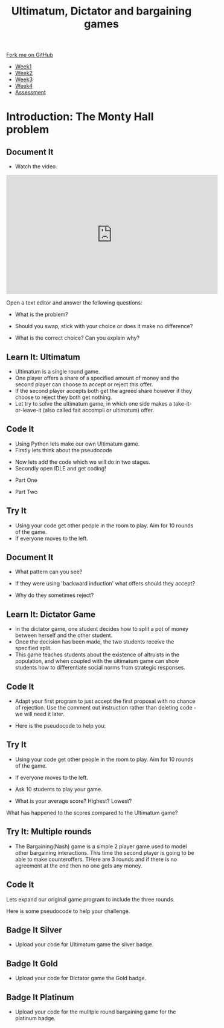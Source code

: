 #+STARTUP:indent
#+HTML_HEAD: <link rel="stylesheet" type="text/css" href="css/styles.css"/>
#+HTML_HEAD_EXTRA: <link href='http://fonts.googleapis.com/css?family=Ubuntu+Mono|Ubuntu' rel='stylesheet' type='text/css'>
#+HTML_HEAD_EXTRA: <script src="http://ajax.googleapis.com/ajax/libs/jquery/1.9.1/jquery.min.js" type="text/javascript"></script>
#+HTML_HEAD_EXTRA: <script src="js/navbar.js" type="text/javascript"></script>
#+OPTIONS: f:nil author:nil num:nil creator:nil timestamp:nil toc:nil html-style:nil

#+TITLE: Ultimatum, Dictator and bargaining games
#+AUTHOR: Paul Dougall

#+BEGIN_HTML
  <div class="github-fork-ribbon-wrapper left">
    <div class="github-fork-ribbon">
      <a href="https://github.com/stsb11/9-CS-gameTheory">Fork me on GitHub</a>
    </div>
  </div>
<div id="stickyribbon">
    <ul>
      <li><a href="1_Lesson.html">Week1</a></li>
      <li><a href="2_Lesson.html">Week2</a></li>
      <li><a href="3_Lesson.html">Week3</a></li>
      <li><a href="4_Lesson.html">Week4</a></li>
      <li><a href="assessment.html">Assessment</a></li>
    </ul>
  </div>
#+END_HTML
* COMMENT Use as a template
:PROPERTIES:
:HTML_CONTAINER_CLASS: activity
:END:
** Learn It
:PROPERTIES:
:HTML_CONTAINER_CLASS: learn
:END:

** Research It
:PROPERTIES:
:HTML_CONTAINER_CLASS: research
:END:

** Design It
:PROPERTIES:
:HTML_CONTAINER_CLASS: design
:END:

** Build It
:PROPERTIES:
:HTML_CONTAINER_CLASS: build
:END:

** Test It
:PROPERTIES:
:HTML_CONTAINER_CLASS: test
:END:

** Run It
:PROPERTIES:
:HTML_CONTAINER_CLASS: run
:END:

** Document It
:PROPERTIES:
:HTML_CONTAINER_CLASS: document
:END:

** Code It
:PROPERTIES:
:HTML_CONTAINER_CLASS: code
:END:

** Program It
:PROPERTIES:
:HTML_CONTAINER_CLASS: program
:END:

** Try It
:PROPERTIES:
:HTML_CONTAINER_CLASS: try
:END:

** Badge It
:PROPERTIES:
:HTML_CONTAINER_CLASS: badge
:END:

** Save It
:PROPERTIES:
:HTML_CONTAINER_CLASS: save
:END:

* Introduction: The Monty Hall problem
:PROPERTIES:
:HTML_CONTAINER_CLASS: activity
:END:
** Document It
:PROPERTIES:
:HTML_CONTAINER_CLASS: document
:END:
- Watch the video.

#+BEGIN_HTML 
<iframe width="560" height="315" src="https://www.youtube.com/embed/mhlc7peGlGg" frameborder="0" allowfullscreen></iframe>
#+END_HTML

    Open a text editor and answer the following questions:

- What is the problem?
  
- Should you swap, stick with your choice or does it make no difference?

- What is the correct choice? Can you explain why?

** Learn It: Ultimatum
:PROPERTIES:
:HTML_CONTAINER_CLASS: learn
:END:
- Ultimatum is a single round game. 
- One player offers a share of a specified amount of money and the second player can choose to accept or reject this offer. 
- If the second player accepts both get the agreed share however if they choose to reject they both get nothing.
- Let try to solve the ultimatum game, in which one side makes a take-it-or-leave-it (also called fait accompli or ultimatum) offer.
** Code It
:PROPERTIES:
:HTML_CONTAINER_CLASS: code
:END:
- Using Python lets make our own Ultimatum game.
- Firstly lets think about the pseudocode

[[./img/1_sshot.JPG]]

- Now lets add the code which we will do in two stages.
- Secondly open IDLE and get coding!


- Part One 
[[./img/2_sshot.JPG]]

- Part Two

[[./img/3_sshot.JPG]]

** Try It
:PROPERTIES:
:HTML_CONTAINER_CLASS: try
:END:
- Using your code get other people in the room to play. Aim for 10 rounds of the game.
- If everyone moves to the left.
** Document It
:PROPERTIES:
:HTML_CONTAINER_CLASS: document
:END:
- What pattern can you see?

- If they were using 'backward induction' what offers should they accept?

- Why do they sometimes reject?

** Learn It: Dictator Game
:PROPERTIES:
:HTML_CONTAINER_CLASS: learn
:END:
- In the dictator game, one student decides how to split a pot of money between herself and the other student. 
- Once the decision has been made, the two students receive the specified split.
- This game teaches students about the existence of altruists in the population, and when coupled with the ultimatum game can show students how to differentiate social norms from strategic responses.
** Code It
:PROPERTIES:
:HTML_CONTAINER_CLASS: code
:END:
- Adapt your first program to just accept the first proposal with no chance of rejection. Use the comment out instruction rather than deleting code - we will need it later.

- Here is the pseudocode to help you:

[[./img/4_sshot.JPG]]

** Try It
:PROPERTIES:
:HTML_CONTAINER_CLASS: try
:END:
- Using your code get other people in the room to play. Aim for 10 rounds of the game.
- If everyone moves to the left.
- Ask 10 students to play your game.

- What is your average score? Highest? Lowest?
What has happened to the scores compared to the Ultimatum game?

** Try It: Multiple rounds
:PROPERTIES:
:HTML_CONTAINER_CLASS: try
:END:
- The Bargaining(Nash) game is a simple 2 player game used to model other bargaining interactions. This time the second player is going to be able to make counteroffers. THere are 3 rounds and if there is no agreement at the end then no one gets any money.
** Code It
Lets expand our original game program to include the three rounds.

Here is some pseudocode to help your challenge.

[[./img/5_sshot.JPG]]

:PROPERTIES:
:HTML_CONTAINER_CLASS: badge
:END:
** Badge It Silver
:PROPERTIES:
:HTML_CONTAINER_CLASS: badge
:END:
- Upload your code for Ultimatum game the silver badge.
** Badge It Gold
:PROPERTIES:
:HTML_CONTAINER_CLASS: badge
:END:
- Upload your code for Dictator game the Gold badge.
** Badge It Platinum
:PROPERTIES:
:HTML_CONTAINER_CLASS: badge
:END:
- Upload your code for the mulitple round bargaining game for the platinum badge.


